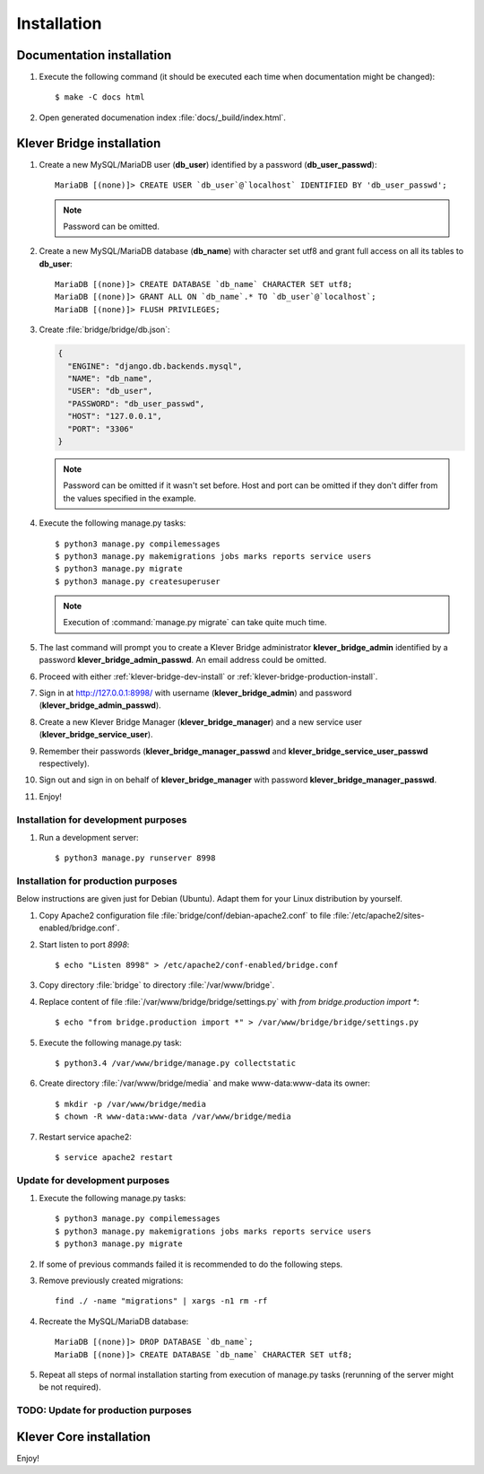 .. _install:

Installation
============

Documentation installation
--------------------------

#. Execute the following command (it should be executed each time when documentation might be changed)::

    $ make -C docs html

#. Open generated documenation index :file:`docs/_build/index.html`.

.. _klever-bridge-install:

Klever Bridge installation
--------------------------

#. Create a new MySQL/MariaDB user (**db_user**) identified by a password (**db_user_passwd**)::

    MariaDB [(none)]> CREATE USER `db_user`@`localhost` IDENTIFIED BY 'db_user_passwd';

   .. note:: Password can be omitted.

#. Create a new MySQL/MariaDB database (**db_name**) with character set utf8 and grant full access on all its tables to
   **db_user**::

    MariaDB [(none)]> CREATE DATABASE `db_name` CHARACTER SET utf8;
    MariaDB [(none)]> GRANT ALL ON `db_name`.* TO `db_user`@`localhost`;
    MariaDB [(none)]> FLUSH PRIVILEGES;

#. Create :file:`bridge/bridge/db.json`:

   .. code-block:: json

      {
        "ENGINE": "django.db.backends.mysql",
        "NAME": "db_name",
        "USER": "db_user",
        "PASSWORD": "db_user_passwd",
        "HOST": "127.0.0.1",
        "PORT": "3306"
      }

   .. note:: Password can be omitted if it wasn't set before. Host and port can be omitted if they don't differ from the
             values specified in the example.

#. Execute the following manage.py tasks::

    $ python3 manage.py compilemessages
    $ python3 manage.py makemigrations jobs marks reports service users
    $ python3 manage.py migrate
    $ python3 manage.py createsuperuser

   .. note:: Execution of :command:`manage.py migrate` can take quite much time.

#. The last command will prompt you to create a Klever Bridge administrator **klever_bridge_admin** identified by a
   password **klever_bridge_admin_passwd**.
   An email address could be omitted.
#. Proceed with either :ref:`klever-bridge-dev-install` or :ref:`klever-bridge-production-install`.
#. Sign in at `<http://127.0.0.1:8998/>`_ with username (**klever_bridge_admin**) and password
   (**klever_bridge_admin_passwd**).
#. Create a new Klever Bridge Manager (**klever_bridge_manager**) and a new service user
   (**klever_bridge_service_user**).
#. Remember their passwords (**klever_bridge_manager_passwd** and **klever_bridge_service_user_passwd** respectively).
#. Sign out and sign in on behalf of **klever_bridge_manager** with password **klever_bridge_manager_passwd**.
#. Enjoy!

.. _klever-bridge-dev-install:

Installation for development purposes
^^^^^^^^^^^^^^^^^^^^^^^^^^^^^^^^^^^^^

#. Run a development server::

    $ python3 manage.py runserver 8998

.. _klever-bridge-production-install:

Installation for production purposes
^^^^^^^^^^^^^^^^^^^^^^^^^^^^^^^^^^^^

Below instructions are given just for Debian (Ubuntu).
Adapt them for your Linux distribution by yourself.

#. Copy Apache2 configuration file :file:`bridge/conf/debian-apache2.conf` to file
   :file:`/etc/apache2/sites-enabled/bridge.conf`.
#. Start listen to port *8998*::

   $ echo "Listen 8998" > /etc/apache2/conf-enabled/bridge.conf

#. Copy directory :file:`bridge` to directory :file:`/var/www/bridge`.
#. Replace content of file :file:`/var/www/bridge/bridge/settings.py` with *from bridge.production import **::

    $ echo "from bridge.production import *" > /var/www/bridge/bridge/settings.py

#. Execute the following manage.py task::

    $ python3.4 /var/www/bridge/manage.py collectstatic

#. Create directory :file:`/var/www/bridge/media` and make www-data:www-data its owner::

    $ mkdir -p /var/www/bridge/media
    $ chown -R www-data:www-data /var/www/bridge/media

#. Restart service apache2::

    $ service apache2 restart

Update for development purposes
^^^^^^^^^^^^^^^^^^^^^^^^^^^^^^^

#. Execute the following manage.py tasks::

    $ python3 manage.py compilemessages
    $ python3 manage.py makemigrations jobs marks reports service users
    $ python3 manage.py migrate

#. If some of previous commands failed it is recommended to do the following steps.
#. Remove previously created migrations::

    find ./ -name "migrations" | xargs -n1 rm -rf

#. Recreate the MySQL/MariaDB database::

    MariaDB [(none)]> DROP DATABASE `db_name`;
    MariaDB [(none)]> CREATE DATABASE `db_name` CHARACTER SET utf8;

#. Repeat all steps of normal installation starting from execution of manage.py tasks (rerunning of the server might be
   not required).

TODO: Update for production purposes
^^^^^^^^^^^^^^^^^^^^^^^^^^^^^^^^^^^^

Klever Core installation
------------------------

Enjoy!

..
   TODO: Install Cloud tools
   -------------------------

   Cloud tools after all requirements installation do not need specific installation, but each tool requires configuration
   file to prepare. All tools have section *common* in corresponfing configuration files. The following configuration
   properties can be set there:

   * *working directory* it is a relative path in the current working directory to create directory for all
     generated files.
   * *keep working directory* implies not to delete existing working directory when running a tool again.
   * *logging* contains configuration properties for `logging <http://docs.python.org/3.4/library/logging.html>`_
     python package.

   Controller configuration
   ^^^^^^^^^^^^^^^^^^^^^^^^

   Prototype for client controller configuration can be found in :file:`Cloud/conf/controller.json`. It is recommended to
   set up manually the following configuration properties:

   * *Klever Bridge* section contains *name*, *user*, *password* attributes which should be set according to Klever Bridge
     service user.
   * *client-controller* section contains consul configuration properties and an absoulute path to a directory with consul
     binary and directory with web-UI files in it.
     It is better to provide your own *Klever Bridge* service check and turn-on or off consul web-UI.
   * *node configuration* section contains configuration options which tell a controller which resources of your computer
     are available for a scheduler. It is recommended to leave enough RAM memory for the other programms running on the
     computer and to choose partition with enough disk space before running controller.

   Scheduler configuration
   ^^^^^^^^^^^^^^^^^^^^^^^

   Prototype for scheduler configuration can be found in :file:`Cloud/conf/scheduler.json`. It is recommended to set up
   manually the following configuration properties:

   * *Klever Bridge* section contains *name*, *user*, *password* attributes which should be set according to Klever Bridge
     service user.
   * *Scheduler* section describes scheduling configuration with the following major attributes:
       * *controller address* - address which is used to access consul (do not change it if you use default consul
         configuration).
       * *keep working directory* attribute implies not to delete generated working directories.
         If you are going to debug Klever Core or a verification tool it is recommended to set it as *true*, but it will
         cause problems in case of solving the same job or task twice.
       * *job client configuration*/*task client configuration* attribute corresponds to an absolute path to a file with
         job/task client configuration (see below).
       * *"verification tools"* contains names of verification tools, corresponding versions and absolute pathes to
         binaries of corresponding verification tools.

   Scheduler job/task client configuration
   ^^^^^^^^^^^^^^^^^^^^^^^^^^^^^^^^^^^^^^^

   Prototype for scheduler job/task client configuration can be found in :file:`Cloud/conf/job-client.json`/
   :file:`Cloud/conf/task-client.json`.
   It is recommended to set up manually the following configuration properties:

   * *client:benchexec location* configuration property corresponds to an absolute path to a root directory with
     downloaded BenchExec sources.
   * for jobs:

     * *client:cif location* configuration property corresponds to an absolute path to a binaries directory with CIF tools.
     * *client:cil location* configuration property corresponds to an absolute path to a binaries directory with CIL tools.

   * for tasks:

     * *client:cif location* configuration property corresponds to an absolute path to a binaries directory with CIF tools.
     * *client:cil location* configuration property corresponds to an absolute path to a binaries directory with CIL tools.
